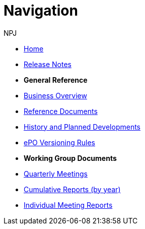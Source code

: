 :doctitle: Navigation
:doccode: epo-v3.1.0-prod-004
:author: NPJ
:authoremail: nicole-anne.paterson-jones@ext.ec.europa.eu
:docdate: June 2023

* xref:index.adoc[Home]
//* xref:Overview_V3.1.0.adoc[Release Overview]
* xref:release-notes.adoc[Release Notes]

* [.separated]#**General Reference**#
* xref:epo-home::business.adoc[Business Overview]
* xref:epo-home::references.adoc[Reference Documents]
//* xref:epo-home::methodology.adoc[Ontology Methodology]
* xref:epo-home::history.adoc[History and Planned Developments]
* xref:epo-home::versioning.adoc[ePO Versioning Rules]


* [.separated]#**Working Group Documents**#
* xref:epo-wgm::wider.adoc[Quarterly Meetings]
* xref:epo-wgm::cumulative.adoc[Cumulative Reports (by year)]
* xref:epo-wgm::indiv.adoc[Individual Meeting Reports]
//* xref:epo-wgm::eCatalogueMeetings.adoc[eCatalogue Meetings]
//* xref:epo-wgm::eOrderingMeetings.adoc[eOrdering Meetings]
//* xref:epo-wgm::eFulfilmentMeetings.adoc[eFulfilment Meetings]
//* xref:epo-wgm::Note_taking.adoc[Note Taking Guidelines]

// * xref:rdf-mapping::index.adoc[XML to RDF Mappings]
// * xref:rdf-conversion::index.adoc[XML to RDF Conversion]




